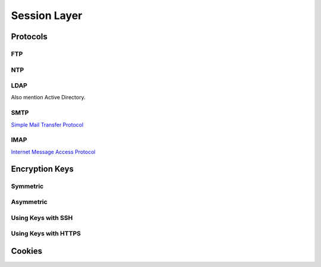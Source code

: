 Session Layer
=============

Protocols
---------

FTP
^^^

NTP
^^^

LDAP
^^^^

Also mention Active Directory.

SMTP
^^^^

`Simple Mail Transfer Protocol`_


IMAP
^^^^

`Internet Message Access Protocol`_

.. _Simple Mail Transfer Protocol: https://en.wikipedia.org/wiki/Simple_Mail_Transfer_Protocol
.. _Internet Message Access Protocol: https://en.wikipedia.org/wiki/Internet_Message_Access_Protocol

Encryption Keys
---------------

Symmetric
^^^^^^^^^

Asymmetric
^^^^^^^^^^

Using Keys with SSH
^^^^^^^^^^^^^^^^^^^

Using Keys with HTTPS
^^^^^^^^^^^^^^^^^^^^^

Cookies
-------
